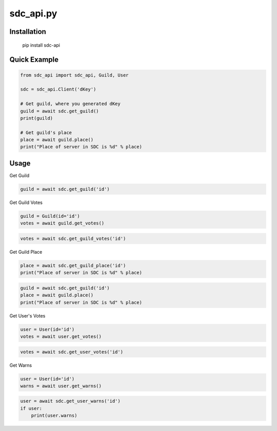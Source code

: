 sdc_api.py
==========

Installation
--------------

	pip install sdc-api


Quick Example
--------------

.. code:: py

	from sdc_api import sdc_api, Guild, User
	
	sdc = sdc_api.Client('dKey')
	
	# Get guild, where you generated dKey
	guild = await sdc.get_guild()
	print(guild)
	
	# Get guild's place
	place = await guild.place()
	print("Place of server in SDC is %d" % place)

Usage
--------------

Get Guild

.. code:: py

	guild = await sdc.get_guild('id')

Get Guild Votes

.. code:: py

	guild = Guild(id='id')
	votes = await guild.get_votes()

.. code:: py

	votes = await sdc.get_guild_votes('id')

Get Guild Place

.. code:: py

	place = await sdc.get_guild_place('id')
	print("Place of server in SDC is %d" % place)

.. code:: py

	guild = await sdc.get_guild('id')
	place = await guild.place()
	print("Place of server in SDC is %d" % place)

Get User's Votes

.. code:: py

	user = User(id='id')
	votes = await user.get_votes()

.. code:: py

	votes = await sdc.get_user_votes('id')

Get Warns

.. code:: py

	user = User(id='id')
	warns = await user.get_warns()

.. code:: py

	user = await sdc.get_user_warns('id')
	if user:
	    print(user.warns)
